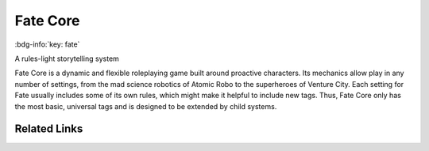 .. _sys_fate:

Fate Core
#########

:bdg-info:`key: fate`

A rules-light storytelling system

Fate Core is a dynamic and flexible roleplaying game built around proactive characters. Its mechanics allow play in any number of settings, from the mad science robotics of Atomic Robo to the superheroes of Venture City.
Each setting for Fate usually includes some of its own rules, which might make it helpful to include new tags. Thus, Fate Core only has the most basic, universal tags and is designed to be extended by child systems.

Related Links
=============

.. button-link:: https://fate-srd.com/
    :color: primary
    :shadow:

    SRD








